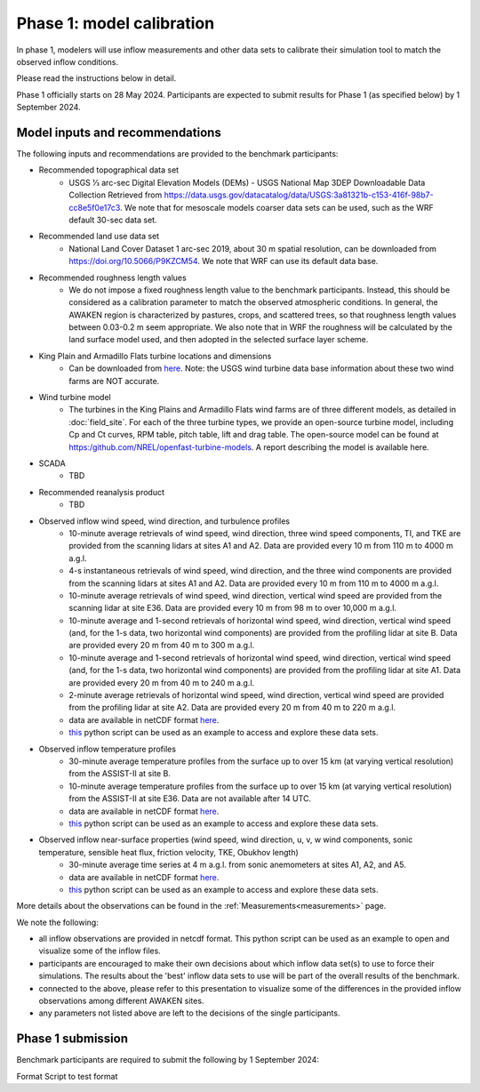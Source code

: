 .. _phase1:


.. raw:: html

    <style> .red {color:red} </style>

.. role:: red


.. raw:: html

    <style> .blue {color:blue} </style>

.. role:: blue


Phase 1: model calibration
================================


In phase 1, modelers will use inflow measurements and other data sets to calibrate their simulation tool to match the observed inflow conditions.

Please read the instructions below in detail.

Phase 1 officially starts on 28 May 2024. Participants are expected to submit results for Phase 1 (as specified below) by 1 September 2024.


Model inputs and recommendations
---------------------------------

The following inputs and recommendations are provided to the benchmark participants:

- Recommended topographical data set
    - USGS 1⁄3 arc-sec Digital Elevation Models (DEMs) - USGS National Map 3DEP Downloadable Data Collection Retrieved from https://data.usgs.gov/datacatalog/data/USGS:3a81321b-c153-416f-98b7-cc8e5f0e17c3. We note that for mesoscale models coarser data sets can be used, such as the WRF default 30-sec data set.
- Recommended land use data set
    - National Land Cover Dataset 1 arc-sec 2019, about 30 m spatial resolution, can be downloaded from https://doi.org/10.5066/P9KZCM54. We note that WRF can use its default data base.
- Recommended roughness length values
    - We do not impose a fixed roughness length value to the benchmark participants. Instead, this should be considered as a calibration parameter to match the observed atmospheric conditions. In general, the AWAKEN region is characterized by pastures, crops, and scattered trees, so that roughness length values between 0.03-0.2 m seem appropriate. We also note that in WRF the roughness will be calculated by the land surface model used, and then adopted in the selected surface layer scheme.
- King Plain and Armadillo Flats turbine locations and dimensions
    - Can be downloaded from `here <https://app.box.com/s/ho2cf03d1blytt4ga80spnv3uz87tepu>`_. Note: the USGS wind turbine data base information about these two wind farms are NOT accurate.
- Wind turbine model
    - The turbines in the King Plains and Armadillo Flats wind farms are of three different models, as detailed in :doc:`field_site`. For each of the three turbine types, we provide an open-source turbine model, including Cp and Ct curves, RPM table, pitch table, lift and drag table. The open-source model can be found at https:/github.com/NREL/openfast-turbine-models. A report describing the model is available here.
- SCADA
    - TBD
- Recommended reanalysis product
    - TBD
- Observed inflow wind speed, wind direction, and turbulence profiles
    - 10-minute average retrievals of wind speed, wind direction, three wind speed components, TI, and TKE are provided from the scanning lidars at sites A1 and A2. Data are provided every 10 m from 110 m to 4000 m a.g.l.
    - 4-s instantaneous retrievals of wind speed, wind direction, and the three wind components are provided from the scanning lidars at sites A1 and A2. Data are provided every 10 m from 110 m to 4000 m a.g.l.
    - 10-minute average retrievals of wind speed, wind direction, vertical wind speed are provided from the scanning lidar at site E36. Data are provided every 10 m from 98 m to over 10,000 m a.g.l.
    - 10-minute average and 1-second retrievals of horizontal wind speed, wind direction, vertical wind speed (and, for the 1-s data, two horizontal wind components) are provided from the profiling lidar at site B. Data are provided every 20 m from 40 m to 300 m a.g.l.
    - 10-minute average and 1-second retrievals of horizontal wind speed, wind direction, vertical wind speed (and, for the 1-s data, two horizontal wind components) are provided from the profiling lidar at site A1. Data are provided every 20 m from 40 m to 240 m a.g.l.
    - 2-minute average retrievals of horizontal wind speed, wind direction, vertical wind speed are provided from the profiling lidar at site A2. Data are provided every 20 m from 40 m to 220 m a.g.l.
    - data are available in netCDF format `here <https://app.box.com/s/4vvnfbf5kg0w9uvf6xkeo35j1bxcurt6>`_.
    - `this <https://app.box.com/s/8gf7qhs9iakp11pw02c9g3t01ebvxp6z>`_ python script can be used as an example to access and explore these data sets.
- Observed inflow temperature profiles
    - 30-minute average temperature profiles from the surface up to over 15 km (at varying vertical resolution) from the ASSIST-II at site B.
    - 10-minute average temperature profiles from the surface up to over 15 km (at varying vertical resolution) from the ASSIST-II at site E36. Data are not available after 14 UTC.
    - data are available in netCDF format `here <https://app.box.com/s/3uifnj5690yitzc5ipltc7hlg3j18lnk>`_.
    - `this <https://app.box.com/s/zukgw131xpsqr4bbz5iphwtmdw3t85jb>`_ python script can be used as an example to access and explore these data sets.
- Observed inflow near-surface properties (wind speed, wind direction, u, v, w wind components, sonic temperature, sensible heat flux, friction velocity, TKE, Obukhov length)
    - 30-minute average time series at 4 m a.g.l. from sonic anemometers at sites A1, A2, and A5.
    - data are available in netCDF format `here <https://app.box.com/s/g9voxn84yw9bw1coxp5h2hz0muafj1af>`_.
    - `this <https://app.box.com/s/0o2aynluyi9wg4zt6evml4n1et7fxkvr>`_ python script can be used as an example to access and explore these data sets.
More details about the observations can be found in the :ref:`Measurements<measurements>` page.

We note the following:

- all inflow observations are provided in netcdf format. This python script can be used as an example to open and visualize some of the inflow files.

- participants are encouraged to make their own decisions about which inflow data set(s) to use to force their simulations. The results about the 'best' inflow data sets to use will be part of the overall results of the benchmark.

- connected to the above, please refer to this presentation to visualize some of the differences in the provided inflow observations among different AWAKEN sites.

- any parameters not listed above are left to the decisions of the single participants.


Phase 1 submission
---------------------------------

Benchmark participants are required to submit the following by 1 September 2024:


Format
Script to test format




